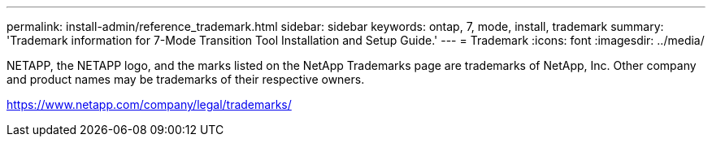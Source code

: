 ---
permalink: install-admin/reference_trademark.html
sidebar: sidebar
keywords: ontap, 7, mode, install, trademark
summary: 'Trademark information for 7-Mode Transition Tool Installation and Setup Guide.'
---
= Trademark
:icons: font
:imagesdir: ../media/

NETAPP, the NETAPP logo, and the marks listed on the NetApp Trademarks page are trademarks of NetApp, Inc. Other company and product names may be trademarks of their respective owners.

https://www.netapp.com/company/legal/trademarks/
